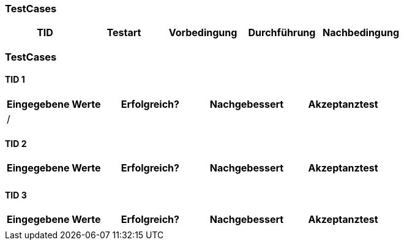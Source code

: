 
=== TestCases

[%header, cols=5*]
|===
|TID
|Testart
|Vorbedingung
|Durchführung
|Nachbedingung


|===

=== TestCases

==== TID 1

[%header, cols=4*]
|===
|Eingegebene Werte
|Erfolgreich?
|Nachgebessert
|Akzeptanztest

| /
|
|
|

|===

==== TID 2

[%header, cols=4*]
|===
|Eingegebene Werte
|Erfolgreich?
|Nachgebessert
|Akzeptanztest

| 
|
|
|

|===

==== TID 3

[%header, cols=4*]
|===
|Eingegebene Werte
|Erfolgreich?
|Nachgebessert
|Akzeptanztest

| 
|
|
|

|===






